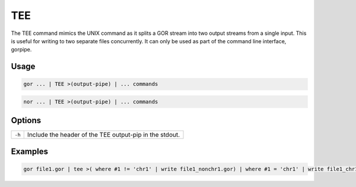 .. raw:: html

   <span style="float:right; padding-top:10px; color:#BABABA;">Used in: gor/nor</span>

.. _TEE:

===
TEE
===
The TEE command mimics the UNIX command as it splits a GOR stream into two output streams from a single input. This is useful for writing to two separate files concurrently. It can only be used as part of the command line interface, gorpipe.

Usage
=====

.. code-block:: gor

    gor ... | TEE >(output-pipe) | ... commands

.. code-block:: gor

    nor ... | TEE >(output-pipe) | ... commands

Options
=======

+--------+---------------------------------------------------------+
| ``-h`` | Include the header of the TEE output-pip in the stdout. |
+--------+---------------------------------------------------------+

Examples
========

.. code-block:: gor

    gor file1.gor | tee >( where #1 != 'chr1' | write file1_nonchr1.gor) | where #1 = 'chr1' | write file1_chr1.gor
